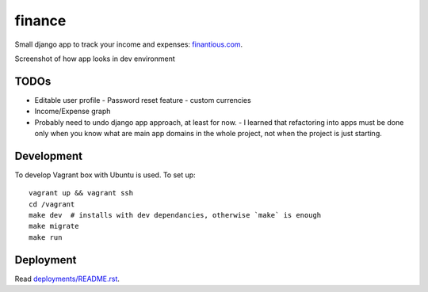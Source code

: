 finance
=======

Small django app to track your income and expenses: `finantious.com <http://finantious.com>`__.

Screenshot of how app looks in dev environment

.. image:: docs/dev-screenshot.png
   :alt: dev env screenshot

TODOs
-----------------

- Editable user profile
  - Password reset feature
  - custom currencies

- Income/Expense graph

- Probably need to undo django app approach, at least for now.
  - I learned that refactoring into apps must be done only when you know what are main app domains in the whole project, not when the project is just starting.

Development
-----------

To develop Vagrant box with Ubuntu is used. To set up::

   vagrant up && vagrant ssh
   cd /vagrant
   make dev  # installs with dev dependancies, otherwise `make` is enough
   make migrate
   make run

Deployment
----------

Read `deployments/README.rst <deployments/README.rst>`__.
